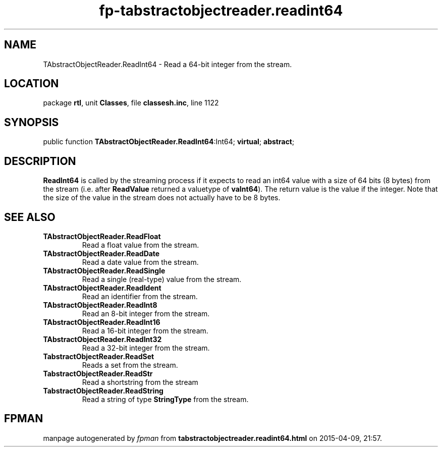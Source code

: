 .\" file autogenerated by fpman
.TH "fp-tabstractobjectreader.readint64" 3 "2014-03-14" "fpman" "Free Pascal Programmer's Manual"
.SH NAME
TAbstractObjectReader.ReadInt64 - Read a 64-bit integer from the stream.
.SH LOCATION
package \fBrtl\fR, unit \fBClasses\fR, file \fBclassesh.inc\fR, line 1122
.SH SYNOPSIS
public function \fBTAbstractObjectReader.ReadInt64\fR:Int64; \fBvirtual\fR; \fBabstract\fR;
.SH DESCRIPTION
\fBReadInt64\fR is called by the streaming process if it expects to read an int64 value with a size of 64 bits (8 bytes) from the stream (i.e. after \fBReadValue\fR returned a valuetype of \fBvaInt64\fR). The return value is the value if the integer. Note that the size of the value in the stream does not actually have to be 8 bytes.


.SH SEE ALSO
.TP
.B TAbstractObjectReader.ReadFloat
Read a float value from the stream.
.TP
.B TAbstractObjectReader.ReadDate
Read a date value from the stream.
.TP
.B TAbstractObjectReader.ReadSingle
Read a single (real-type) value from the stream.
.TP
.B TAbstractObjectReader.ReadIdent
Read an identifier from the stream.
.TP
.B TAbstractObjectReader.ReadInt8
Read an 8-bit integer from the stream.
.TP
.B TAbstractObjectReader.ReadInt16
Read a 16-bit integer from the stream.
.TP
.B TAbstractObjectReader.ReadInt32
Read a 32-bit integer from the stream.
.TP
.B TabstractObjectReader.ReadSet
Reads a set from the stream.
.TP
.B TabstractObjectReader.ReadStr
Read a shortstring from the stream
.TP
.B TabstractObjectReader.ReadString
Read a string of type \fBStringType\fR from the stream.

.SH FPMAN
manpage autogenerated by \fIfpman\fR from \fBtabstractobjectreader.readint64.html\fR on 2015-04-09, 21:57.


